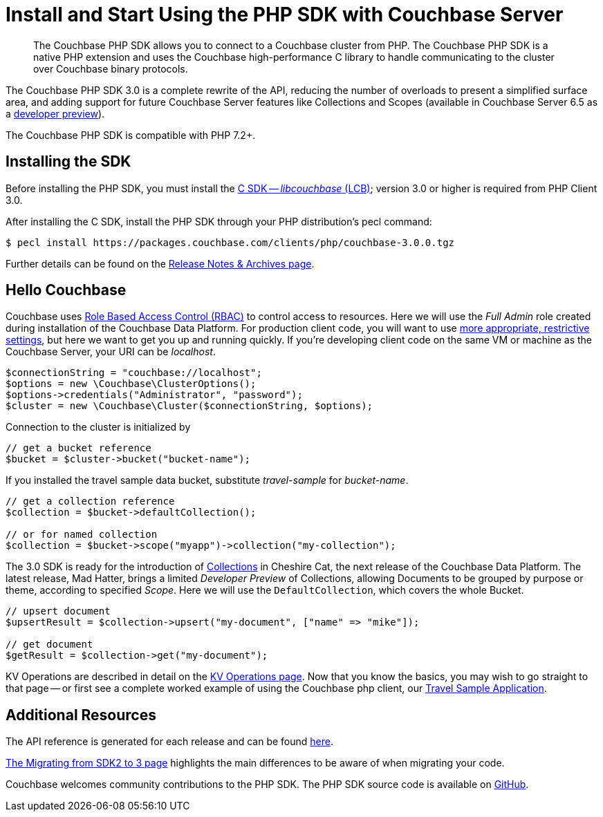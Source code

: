 = Install and Start Using the PHP SDK with Couchbase Server
:page-aliases: ROOT:getting-started,ROOT:start-using,ROOT:hello-couchbase,ROOT:start-using-sdk
:navtitle: Start Using the SDK

[abstract]
The Couchbase PHP SDK allows you to connect to a Couchbase cluster from PHP.
The Couchbase PHP SDK is a native PHP extension and uses the Couchbase high-performance C library to handle communicating to the cluster over Couchbase binary protocols.


The Couchbase PHP SDK 3.0 is a complete rewrite of the API, reducing the number of overloads to present a simplified surface area, and adding support for future Couchbase Server features like Collections and Scopes (available in Couchbase Server 6.5 as a xref:concept-docs:collections.adoc[developer preview]).

The Couchbase PHP SDK is compatible with PHP 7.2+.

// tag::install[]

== Installing the SDK

Before installing the PHP SDK, you must install the xref:3.0@c-sdk:hello-world:start-using-sdk.adoc[C SDK -- _libcouchbase_ (LCB)];
version 3.0 or higher is required from PHP Client 3.0.

After installing the C SDK, install the PHP SDK through your PHP distribution's pecl command:

[source,bash]
----
$ pecl install https://packages.couchbase.com/clients/php/couchbase-3.0.0.tgz
----

Further details can be found on the xref:project-docs:sdk-release-notes.adoc[Release Notes & Archives page].

// installation and post-installation across platforms

// end::install[]

== Hello Couchbase

Couchbase uses xref:6.5@server:learn:security/roles.adoc[Role Based Access Control (RBAC)] to control access to resources.
Here we will use the _Full Admin_ role created during installation of the Couchbase Data Platform.
For production client code, you will want to use xref:howtos:managing-connections.adoc#rbac[more appropriate, restrictive settings], but here we want to get you up and running quickly.
If you're developing client code on the same VM or machine as the Couchbase Server, your URI can be _localhost_.


// initialize cluster

[source,php]
----
$connectionString = "couchbase://localhost";
$options = new \Couchbase\ClusterOptions();
$options->credentials("Administrator", "password");
$cluster = new \Couchbase\Cluster($connectionString, $options);
----

Connection to the cluster is initialized by

[source,php]
----
// get a bucket reference
$bucket = $cluster->bucket("bucket-name");
----

If you installed the travel sample data bucket, substitute _travel-sample_ for _bucket-name_.

[source,php]
----
// get a collection reference
$collection = $bucket->defaultCollection();

// or for named collection
$collection = $bucket->scope("myapp")->collection("my-collection");
----

The 3.0 SDK is ready for the introduction of xref:#[Collections] in Cheshire Cat, the next release of the Couchbase Data Platform.
The latest release, Mad Hatter, brings a limited _Developer Preview_ of Collections, allowing Documents to be grouped by purpose or theme, according to specified _Scope_.
Here we will use the `DefaultCollection`, which covers the whole Bucket.

[source,php]
----
// upsert document
$upsertResult = $collection->upsert("my-document", ["name" => "mike"]);

// get document
$getResult = $collection->get("my-document");
----

KV Operations are described in detail on the xref:howtos:kv-operations.adoc[KV Operations page].
Now that you know the basics, you may wish to go straight to that page -- or first see a complete worked example of
using the Couchbase php client, our xref:hello-world:sample-application.adoc[Travel Sample Application].

== Additional Resources

The API reference is generated for each release and can be found http://docs.couchbase.com/sdk-api/couchbase-php-client-3.0.0/[here].

xref:project-docs:migrating-sdk-code-to-3.n.adoc[The Migrating from SDK2 to 3 page] highlights the main differences to be aware of when migrating your code.

Couchbase welcomes community contributions to the PHP SDK.
The PHP SDK source code is available on https://github.com/couchbase/php-couchbase[GitHub].
